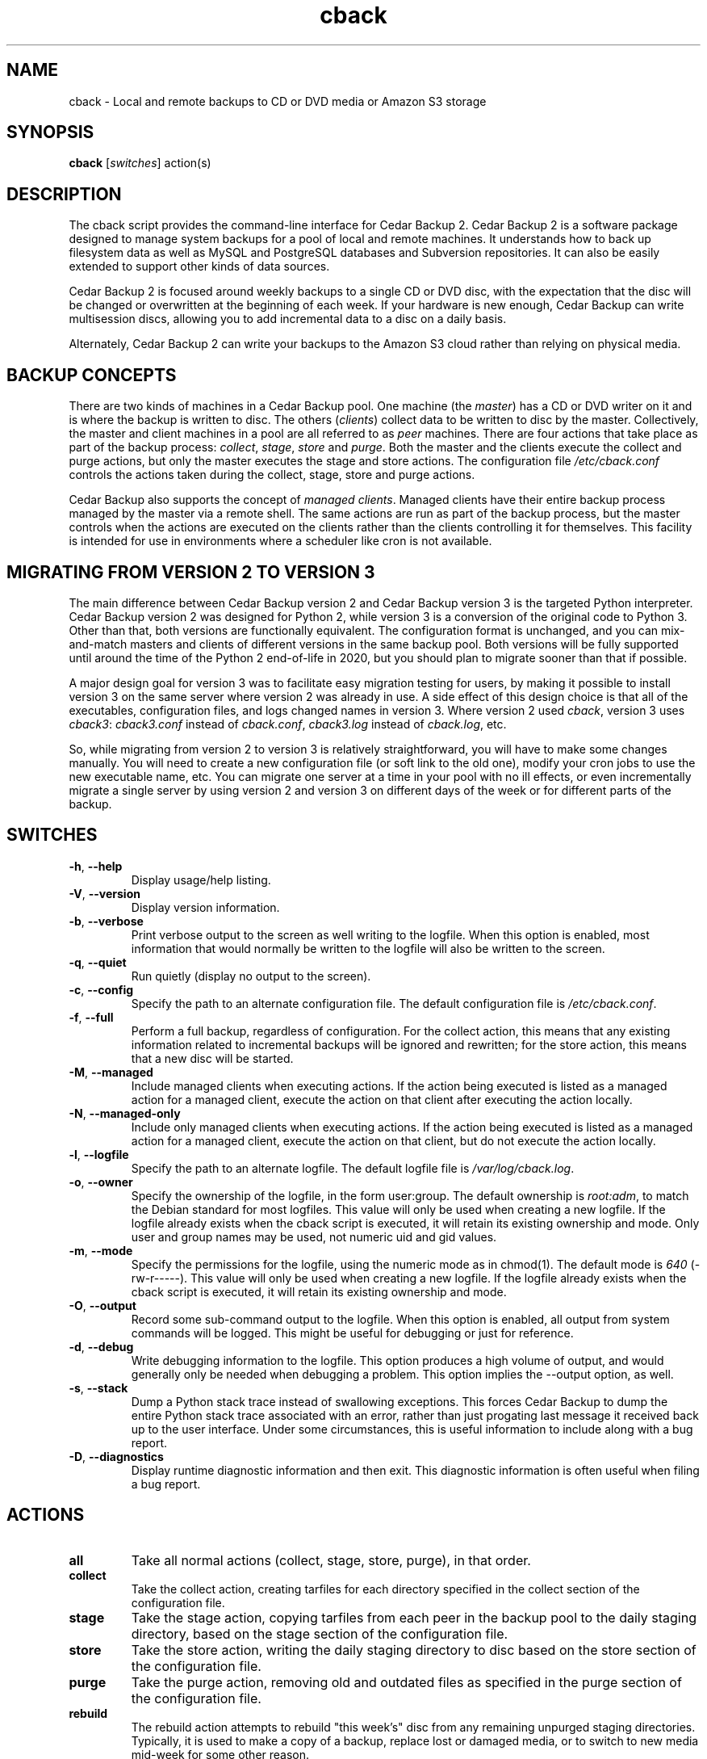 .\" vim: set ft=nroff .\"
.\" # # # # # # # # # # # # # # # # # # # # # # # # # # # # # # # # # # #
.\" #
.\" #              C E D A R
.\" #          S O L U T I O N S       "Software done right."
.\" #           S O F T W A R E
.\" #
.\" # # # # # # # # # # # # # # # # # # # # # # # # # # # # # # # # # # #
.\" #
.\" # Author   : Kenneth J. Pronovici <pronovic@ieee.org>
.\" # Language : nroff
.\" # Project  : Cedar Backup, release 2
.\" # Purpose  : Manpage for cback script
.\" #
.\" # # # # # # # # # # # # # # # # # # # # # # # # # # # # # # # # # # #
.\"
.TH cback "1" "July 2015" "Cedar Backup 2" "Kenneth J. Pronovici"
.SH NAME
cback \- Local and remote backups to CD or DVD media or Amazon S3 storage
.SH SYNOPSIS
.B cback
[\fIswitches\fR]
action(s)
.SH DESCRIPTION
.PP
The cback script provides the command\-line interface for Cedar Backup 2.
Cedar Backup 2 is a software package designed to manage system backups for a
pool of local and remote machines.  It understands how to back up filesystem
data as well as MySQL and PostgreSQL databases and Subversion repositories.  It
can also be easily extended to support other kinds of data sources.  
.PP
Cedar Backup 2 is focused around weekly backups to a single CD or DVD disc,
with the expectation that the disc will be changed or overwritten at the
beginning of each week.  If your hardware is new enough, Cedar Backup can
write multisession discs, allowing you to add incremental data to a disc on
a daily basis.
.PP
Alternately, Cedar Backup 2 can write your backups to the Amazon S3 cloud
rather than relying on physical media.
.SH BACKUP CONCEPTS
.PP
There are two kinds of machines in a Cedar Backup pool.  One machine (the
\fImaster\fR) has a CD or DVD writer on it and is where the backup is
written to disc.  The others (\fIclients\fR) collect data to be written to disc
by the master.  Collectively, the master and client machines in a pool are all
referred to as \fIpeer\fR machines.  There are four actions that take place as
part of the backup process: \fIcollect\fR, \fIstage\fR, \fIstore\fR and
\fIpurge\fR.  Both the master and the clients execute the collect and purge
actions, but only the master executes the stage and store actions.  The
configuration file \fI/etc/cback.conf\fR controls the actions taken during
the collect, stage, store and purge actions.
.PP
Cedar Backup also supports the concept of \fImanaged clients\fR.  Managed
clients have their entire backup process managed by the master via a remote
shell.  The same actions are run as part of the backup process, but the master
controls when the actions are executed on the clients rather than the clients
controlling it for themselves.  This facility is intended for use in
environments where a scheduler like cron is not available.
.SH MIGRATING FROM VERSION 2 TO VERSION 3
.PP
The main difference between Cedar Backup version 2 and Cedar Backup version 3
is the targeted Python interpreter.  Cedar Backup version 2 was designed for
Python 2, while version 3 is a conversion of the original code to Python 3.
Other than that, both versions are functionally equivalent.  The configuration
format is unchanged, and you can mix\-and\-match masters and clients of different
versions in the same backup pool.  Both versions will be fully supported until
around the time of the Python 2 end\-of\-life in 2020, but you should plan to
migrate sooner than that if possible.
.PP
A major design goal for version 3 was to facilitate easy migration testing for
users, by making it possible to install version 3 on the same server where
version 2 was already in use.  A side effect of this design choice is that all
of the executables, configuration files, and logs changed names in version
3.  Where version 2 used \fIcback\fR, version 3 uses \fIcback3\fR:
\fIcback3.conf\fR instead of \fIcback.conf\fR, \fIcback3.log\fR instead of
\fIcback.log\fR, etc.
.PP
So, while migrating from version 2 to version 3 is relatively
straightforward, you will have to make some changes manually.  You will need to
create a new configuration file (or soft link to the old one), modify your cron
jobs to use the new executable name, etc.  You can migrate one server at a time
in your pool with no ill effects, or even incrementally migrate a single server
by using version 2 and version 3 on different days of the week or for different
parts of the backup.
.SH SWITCHES
.TP
\fB\-h\fR, \fB\-\-help\fR
Display usage/help listing.
.TP
\fB\-V\fR, \fB\-\-version\fR
Display version information.
.TP
\fB\-b\fR, \fB\-\-verbose\fR
Print verbose output to the screen as well writing to the logfile. When this
option is enabled, most information that would normally be written to the
logfile will also be written to the screen.
.TP
\fB\-q\fR, \fB\-\-quiet\fR
Run quietly (display no output to the screen).
.TP
\fB\-c\fR, \fB\-\-config\fR
Specify the path to an alternate configuration file.  The default configuration
file is \fI/etc/cback.conf\fR.
.TP
\fB\-f\fR, \fB\-\-full\fR
Perform a full backup, regardless of configuration.  For the collect action,
this means that any existing information related to incremental backups will be
ignored and rewritten; for the store action, this means that a new disc will be
started.
.TP
\fB\-M\fR, \fB\-\-managed\fR
Include managed clients when executing actions.  If the action being executed
is listed as a managed action for a managed client, execute the action on that
client after executing the action locally.  
.TP
\fB\-N\fR, \fB\-\-managed-only\fR
Include only managed clients when executing actions.  If the action being
executed is listed as a managed action for a managed client, execute the action
on that client, but do not execute the action locally.
.TP
\fB\-l\fR, \fB\-\-logfile\fR
Specify the path to an alternate logfile.  The default logfile file is
\fI/var/log/cback.log\fR.
.TP
\fB\-o\fR, \fB\-\-owner\fR
Specify the ownership of the logfile, in the form user:group.  The default
ownership is \fIroot:adm\fR, to match the Debian standard for most logfiles.  This
value will only be used when creating a new logfile.  If the logfile already
exists when the cback script is executed, it will retain its existing ownership
and mode.  Only user and group names may be used, not numeric uid and gid
values.
.TP
\fB\-m\fR, \fB\-\-mode\fR
Specify the permissions for the logfile, using the numeric mode as in chmod(1).
The default mode is \fI640\fR (\-rw\-r\-\-\-\-\-).  This value will only be used when
creating a new logfile.  If the logfile already exists when the cback script is
executed, it will retain its existing ownership and mode.
.TP
\fB\-O\fR, \fB\-\-output\fR
Record some sub-command output to the logfile. When this option is enabled, all
output from system commands will be logged. This might be useful for debugging
or just for reference.
.TP
\fB\-d\fR, \fB\-\-debug\fR
Write debugging information to the logfile. This option produces a high volume
of output, and would generally only be needed when debugging a problem. This
option implies the \-\-output option, as well.
.TP
\fB\-s\fR, \fB\-\-stack\fR
Dump a Python stack trace instead of swallowing exceptions.  This forces Cedar
Backup to dump the entire Python stack trace associated with an error, rather
than just progating last message it received back up to the user interface.
Under some circumstances, this is useful information to include along with a
bug report.
.TP
\fB\-D\fR, \fB\-\-diagnostics\fR
Display runtime diagnostic information and then exit.  This diagnostic
information is often useful when filing a bug report.
.SH ACTIONS
.TP
\fBall\fR
Take all normal actions (collect, stage, store, purge), in that order.
.TP
\fBcollect\fR
Take the collect action, creating tarfiles for each directory specified in the
collect section of the configuration file.
.TP
\fBstage\fR
Take the stage action, copying tarfiles from each peer in the backup pool to
the daily staging directory, based on the stage section of the configuration
file.
.TP
\fBstore\fR
Take the store action, writing the daily staging directory to disc based on the
store section of the configuration file.
.TP
\fBpurge\fR
Take the purge action, removing old and outdated files as specified in the
purge section of the configuration file.
.TP
\fBrebuild\fR
The rebuild action attempts to rebuild "this week's" disc from any remaining
unpurged staging directories.  Typically, it is used to make a copy of a
backup, replace lost or damaged media, or to switch to new media mid-week for
some other reason.
.TP
\fBvalidate\fR
Ensure that configuration is valid, but take no other action.  Validation
checks that the configuration file can be found and can be parsed, and also
checks for typical configuration problems, such as directories that are not
writable or problems with the target SCSI device.
.SH RETURN VALUES
.PP
Cedar Backup returns 0 (zero) upon normal completion, and six other error
codes related to particular errors. 
.TP
\fB1\fR
The Python interpreter version is < 2.5.
.TP
\fB2\fR
Error processing command\-line arguments.
.TP
\fB3\fR
Error configuring logging.
.TP
\fB4\fR
Error parsing indicated configuration file.
.TP
\fB5\fR
Backup was interrupted with a CTRL\-C or similar.
.TP
\fB6\fR
Error executing specified backup actions.
.SH NOTES
.PP
The script is designed to run as root, since otherwise it's difficult to back
up system directories or write the CD or DVD device.  However, pains are taken
to switch to a backup user (specified in configuration) when appropriate.
.PP
To use the script, you must specify at least one action to take.  More than one
of the "collect", "stage", "store" or "purge" actions may be specified, in any
arbitrary order.  The "all", "rebuild" or "validate" actions may not be
combined with other actions.  If more than one action is specified, then
actions will be taken in a sensible order (generally collect, followed by
stage, followed by store, followed by purge).  
.PP
If you have configured any Cedar Backup extensions, then the actions associated
with those extensions may also be specified on the command line. If you specify
any other actions along with an extended action, the actions will be executed
in a sensible order per configuration. However, the "all" action never executes
extended actions.
.PP
Note that there is no facility for restoring backups.  It is assumed that the
user can deal with copying tarfiles off disc and using them to restore missing
files as needed.  The user manual provides detailed intructions in Appendix C.
.PP
Finally, you should be aware that backups to CD or DVD can probably be read
by any user which has permissions to mount the CD or DVD drive.  If you
intend to leave the backup disc in the drive at all times, you may want to
consider this when setting up device permissions on your machine.  You might
also want to investigate the encrypt extension.
.SH FILES
.TP
\fI/etc/cback.conf\fR - Default configuration file
.TP
\fI/var/log/cback.log\fR - Default log file
.SH URLS
.TP
The project homepage is: \fIhttps://bitbucket.org/cedarsolutions/cedar\-backup2\fR
.SH BUGS
.PP
There probably are bugs in this code.  However, it is in active use for my own
backups, and I fix problems as I notice them.  If you find a bug, please report
it.  
.PP
If possible, give me the output from \-\-diagnostics, all of the error
messages that the script printed into its log, and also any stack\-traces
(exceptions) that Python printed.  It would be even better if you could tell me
how to reproduce the problem, for instance by sending me your configuration file.
.PP
Report bugs to <support@cedar\-solutions.com> or by using the BitBucket issue
tracker.
.SH AUTHOR
Written and maintained by Kenneth J. Pronovici <pronovic@ieee.org> with contributions from others.
.SH COPYRIGHT
Copyright (c) 2004\-2011,2013\-2015 Kenneth J. Pronovici.
.PP
This is free software; see the source for copying conditions.  There is
NO warranty; not even for MERCHANTABILITY or FITNESS FOR A PARTICULAR
PURPOSE.
